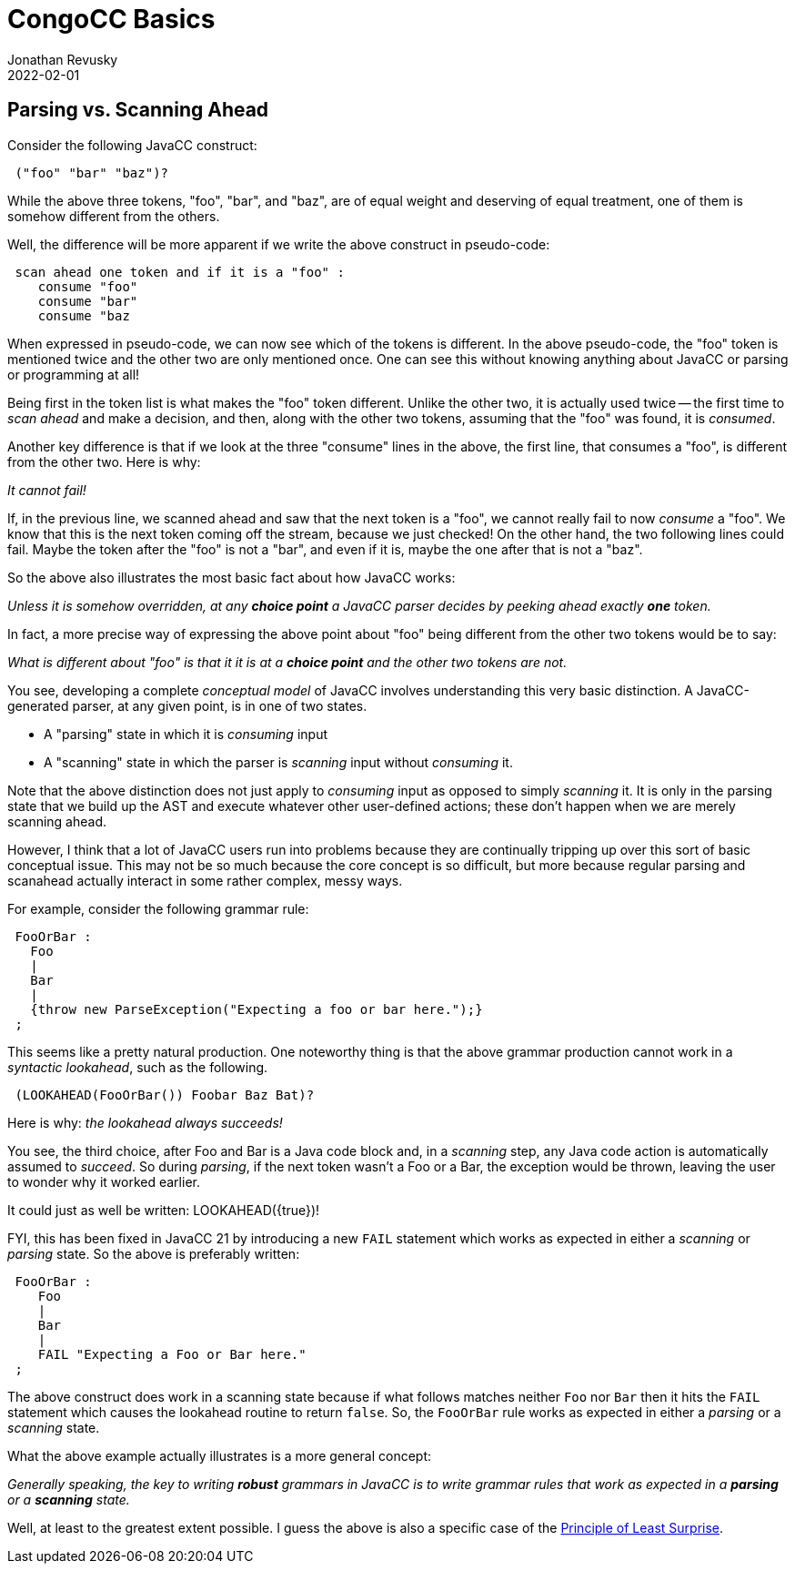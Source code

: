 //From an email from Jon - this attachment MAY be a future blog
//[[ ]] is an inline anchor to make arbitrary content referenceable 
//[[[]]] triple brackets are bibliographic references
// Author's name is interpolated in template as ${post.author} in index.ftl
// as as ${content.author} in page.ftl and post.ftl
[[parsing-vs-scanning]]
:jbake:
ifdef::jbake[]
= CongoCC Basics
Jonathan Revusky
2022-02-01
:jbake-type: post
:jbake-tags: announcements, roadmap
:jbake-status: published
endif::[]
== Parsing vs. Scanning Ahead

(((Parsing vs Scanning)))
Consider the following JavaCC construct:
----
 ("foo" "bar" "baz")?
----

While the above three tokens, "foo", "bar", and "baz", are of equal weight and deserving of equal treatment, one of them is somehow different from the others.

//image::images/beach.jpg[Beach,236,288]

Well, the difference will be more apparent if we write the above construct in pseudo-code:
----
 scan ahead one token and if it is a "foo" : 
    consume "foo"
    consume "bar" 
    consume "baz
----

When expressed in pseudo-code, we can now see which of the tokens is different. In the above pseudo-code, the "foo" token is mentioned twice and the other two are only mentioned once. One can see this without knowing anything about JavaCC or parsing or programming at all!

Being first in the token list is what makes the "foo" token different. Unlike the other two, it is actually used twice -- the first time to _scan ahead_ and make a decision, and then, along with the other two tokens, assuming that the "foo" was found, it is _consumed_.

Another key difference is that if we look at the three "consume" lines in the above, the first line, that consumes a "foo", is different from the other two. Here is why:

_It cannot fail!_

If, in the previous line, we scanned ahead and saw that the next token is a "foo", we cannot really fail to now _consume_ a "foo". We know that this is the next token coming off the stream, because we just checked! On the other hand, the two following lines could fail. Maybe the token after the "foo" is not a "bar", and even if it is, maybe the one after that is not a "baz".

So the above also illustrates the most basic fact about how JavaCC works:

_Unless it is somehow overridden, at any *choice point* a JavaCC parser decides by peeking ahead exactly *one* token._

In fact, a more precise way of expressing the above point about "foo" being different from the other two tokens would be to say: 

_What is different about "foo" is that it it is at a *choice point* and the other two tokens are not._

(((Parser States, Consuming vs Scanning)))
You see, developing a complete _conceptual model_ of JavaCC involves understanding this very basic distinction. A JavaCC-generated parser, at any given point, is in one of two states.

* A "parsing" state in which it is _consuming_ input
* A "scanning" state in which the parser is _scanning_ input without _consuming_ it.

Note that the above distinction does not just apply to _consuming_ input as opposed to simply _scanning_ it. It is only in the parsing state that we build up the AST and execute whatever other user-defined actions; these don't happen when we are merely scanning ahead.

However, I think that a lot of JavaCC users run into problems because they are continually tripping up over this sort of basic conceptual issue. This may not be so much because the core concept is so difficult, but more because regular parsing and scanahead actually interact in some rather complex, messy ways. 

For example, consider the following grammar rule:
----
 FooOrBar :
   Foo
   |
   Bar
   |
   {throw new ParseException("Expecting a foo or bar here.");}
 ;
----

This seems like a pretty natural production. One noteworthy thing is that the above grammar production cannot work in a _syntactic lookahead_, such as the following.
----
 (LOOKAHEAD(FooOrBar()) Foobar Baz Bat)?
----

Here is why: _the lookahead always succeeds!_

(((Java Code Block, Scanning Assumes it Succeeded)))
You see, the third choice, after Foo and Bar is a Java code block and, in a _scanning_ step, any Java code action is automatically assumed to _succeed_. So during _parsing_, if the next token wasn't a Foo or a Bar, the exception would be thrown, leaving the user to wonder why it worked earlier.

It could just as well be written: LOOKAHEAD({true})!

FYI, this has been fixed in JavaCC 21 by introducing a new `FAIL` statement which works as expected in either a _scanning_ or _parsing_ state. So the above is preferably written:
----
 FooOrBar :
    Foo
    |
    Bar
    |
    FAIL "Expecting a Foo or Bar here."
 ;
----

(((FAIL Construct, Works When Parsing or Scanning )))
The above construct does work in a scanning state because if what follows matches neither `Foo` nor `Bar` then it hits the `FAIL` statement which causes the lookahead routine to return `false`. So, the `FooOrBar` rule works as expected in either a _parsing_ or a _scanning_ state.

What the above example actually illustrates is a more general concept:

_Generally speaking, the key to writing *robust* grammars in JavaCC is to write grammar rules that work as expected in a *parsing* or a *scanning* state._

Well, at least to the greatest extent possible. I guess the above is also a specific case of the
https://en.wikipedia.org/wiki/Principle_of_least_astonishment[Principle of Least Surprise].
